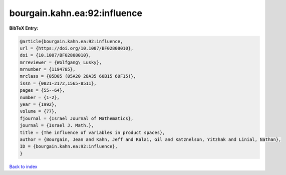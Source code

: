 bourgain.kahn.ea:92:influence
=============================

.. :cite:t:`bourgain.kahn.ea:92:influence`

.. bibliography:: ../../All.bib

**BibTeX Entry:**

.. code-block:: bibtex

   @article{bourgain.kahn.ea:92:influence,
   url = {https://doi.org/10.1007/BF02808010},
   doi = {10.1007/BF02808010},
   mrreviewer = {Wolfgang\ Lusky},
   mrnumber = {1194785},
   mrclass = {05D05 (05A20 28A35 60B15 60F15)},
   issn = {0021-2172,1565-8511},
   pages = {55--64},
   number = {1-2},
   year = {1992},
   volume = {77},
   fjournal = {Israel Journal of Mathematics},
   journal = {Israel J. Math.},
   title = {The influence of variables in product spaces},
   author = {Bourgain, Jean and Kahn, Jeff and Kalai, Gil and Katznelson, Yitzhak and Linial, Nathan},
   ID = {bourgain.kahn.ea:92:influence},
   }

`Back to index <../index>`_
